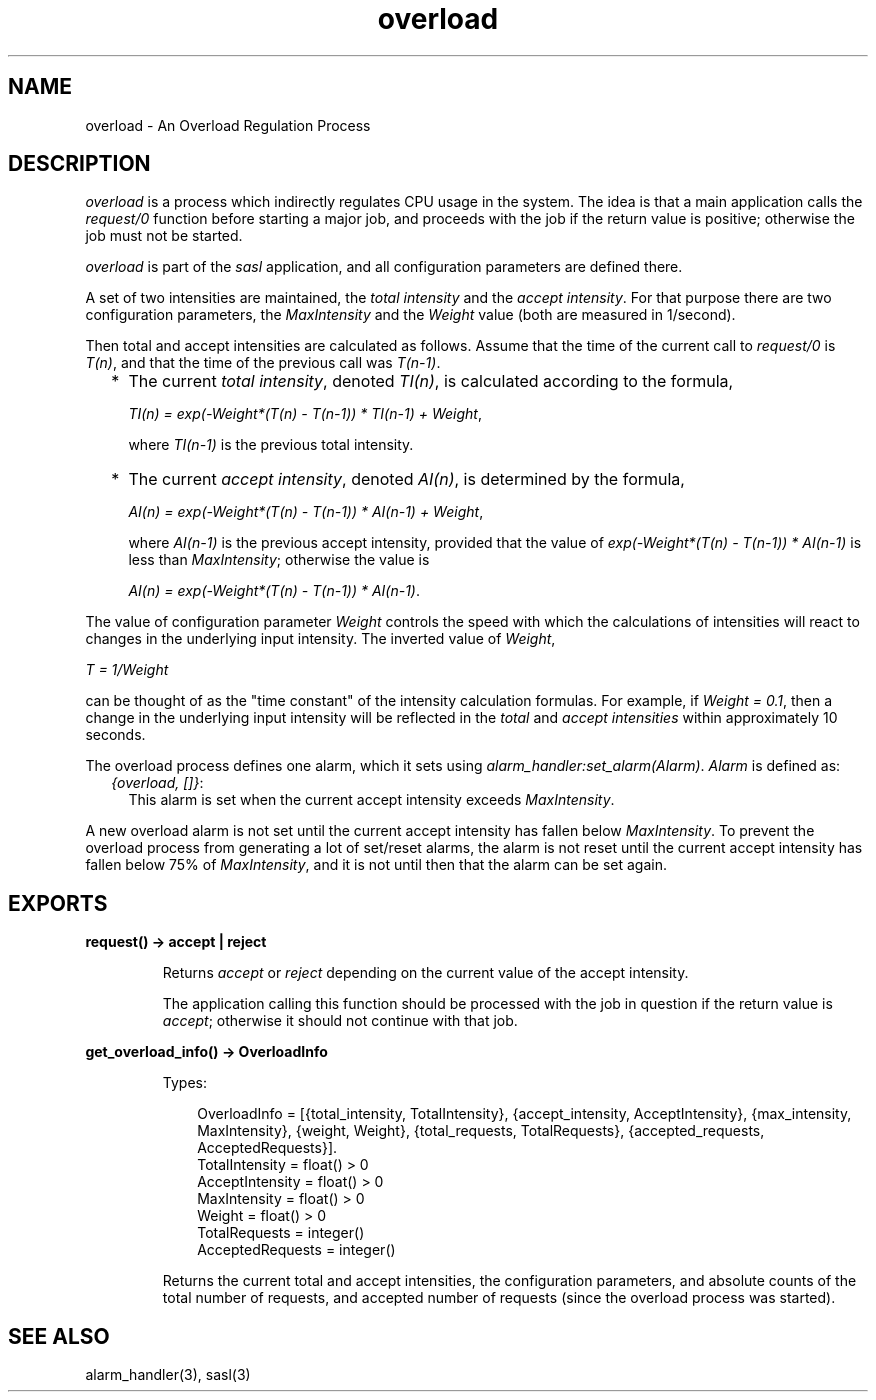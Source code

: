.TH overload 3 "sasl 2.4.1" "Ericsson AB" "Erlang Module Definition"
.SH NAME
overload \- An Overload Regulation Process
.SH DESCRIPTION
.LP
\fIoverload\fR\& is a process which indirectly regulates CPU usage in the system\&. The idea is that a main application calls the \fIrequest/0\fR\& function before starting a major job, and proceeds with the job if the return value is positive; otherwise the job must not be started\&.
.LP
\fIoverload\fR\& is part of the \fIsasl\fR\& application, and all configuration parameters are defined there\&.
.LP
A set of two intensities are maintained, the \fItotal intensity\fR\& and the \fIaccept intensity\fR\&\&. For that purpose there are two configuration parameters, the \fIMaxIntensity\fR\& and the \fIWeight\fR\& value (both are measured in 1/second)\&.
.LP
Then total and accept intensities are calculated as follows\&. Assume that the time of the current call to \fIrequest/0\fR\& is \fIT(n)\fR\&, and that the time of the previous call was \fIT(n-1)\fR\&\&.
.RS 2
.TP 2
*
The current \fItotal intensity\fR\&, denoted \fITI(n)\fR\&, is calculated according to the formula,
.RS 2
.LP
\fITI(n) = exp(-Weight*(T(n) - T(n-1)) * TI(n-1) + Weight\fR\&,
.RE
.RS 2
.LP
where \fITI(n-1)\fR\& is the previous total intensity\&.
.RE
.LP
.TP 2
*
The current \fIaccept intensity\fR\&, denoted \fIAI(n)\fR\&, is determined by the formula,
.RS 2
.LP
\fIAI(n) = exp(-Weight*(T(n) - T(n-1)) * AI(n-1) + Weight\fR\&,
.RE
.RS 2
.LP
where \fIAI(n-1)\fR\& is the previous accept intensity, provided that the value of \fIexp(-Weight*(T(n) - T(n-1)) * AI(n-1)\fR\& is less than \fIMaxIntensity\fR\&; otherwise the value is
.RE
.RS 2
.LP
\fIAI(n) = exp(-Weight*(T(n) - T(n-1)) * AI(n-1)\fR\&\&.
.RE
.LP
.RE

.LP
The value of configuration parameter \fIWeight\fR\& controls the speed with which the calculations of intensities will react to changes in the underlying input intensity\&. The inverted value of \fIWeight\fR\&,
.LP
\fIT = 1/Weight\fR\&
.LP
can be thought of as the "time constant" of the intensity calculation formulas\&. For example, if \fIWeight = 0\&.1\fR\&, then a change in the underlying input intensity will be reflected in the \fItotal\fR\& and \fIaccept intensities\fR\& within approximately 10 seconds\&.
.LP
The overload process defines one alarm, which it sets using \fIalarm_handler:set_alarm(Alarm)\fR\&\&. \fIAlarm\fR\& is defined as:
.RS 2
.TP 2
.B
\fI{overload, []}\fR\&:
This alarm is set when the current accept intensity exceeds \fIMaxIntensity\fR\&\&.
.RE
.LP
A new overload alarm is not set until the current accept intensity has fallen below \fIMaxIntensity\fR\&\&. To prevent the overload process from generating a lot of set/reset alarms, the alarm is not reset until the current accept intensity has fallen below 75% of \fIMaxIntensity\fR\&, and it is not until then that the alarm can be set again\&.
.SH EXPORTS
.LP
.B
request() -> accept | reject
.br
.RS
.LP
Returns \fIaccept\fR\& or \fIreject\fR\& depending on the current value of the accept intensity\&.
.LP
The application calling this function should be processed with the job in question if the return value is \fIaccept\fR\&; otherwise it should not continue with that job\&.
.RE
.LP
.B
get_overload_info() -> OverloadInfo
.br
.RS
.LP
Types:

.RS 3
OverloadInfo = [{total_intensity, TotalIntensity}, {accept_intensity, AcceptIntensity}, {max_intensity, MaxIntensity}, {weight, Weight}, {total_requests, TotalRequests}, {accepted_requests, AcceptedRequests}]\&.
.br
TotalIntensity = float() > 0
.br
AcceptIntensity = float() > 0
.br
MaxIntensity = float() > 0
.br
Weight = float() > 0
.br
TotalRequests = integer()
.br
AcceptedRequests = integer()
.br
.RE
.RE
.RS
.LP
Returns the current total and accept intensities, the configuration parameters, and absolute counts of the total number of requests, and accepted number of requests (since the overload process was started)\&.
.RE
.SH "SEE ALSO"

.LP
alarm_handler(3), sasl(3)